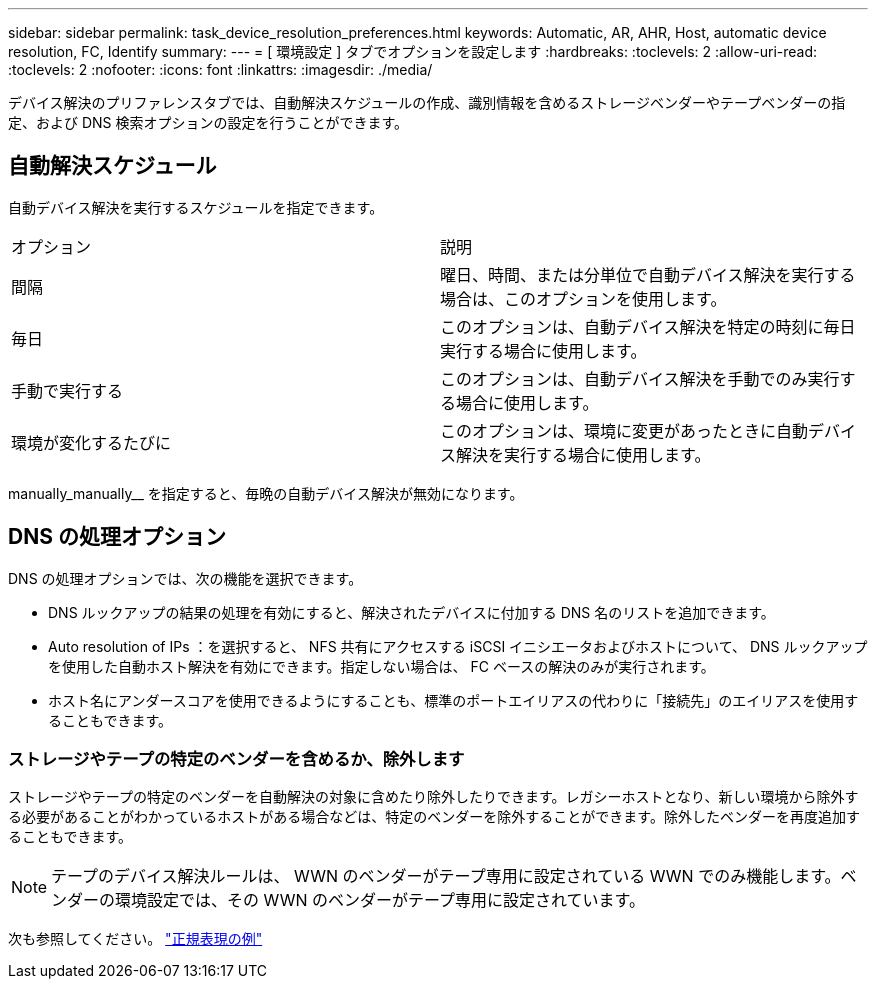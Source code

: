 ---
sidebar: sidebar 
permalink: task_device_resolution_preferences.html 
keywords: Automatic, AR, AHR, Host, automatic device resolution, FC, Identify 
summary:  
---
= [ 環境設定 ] タブでオプションを設定します
:hardbreaks:
:toclevels: 2
:allow-uri-read: 
:toclevels: 2
:nofooter: 
:icons: font
:linkattrs: 
:imagesdir: ./media/


[role="lead"]
デバイス解決のプリファレンスタブでは、自動解決スケジュールの作成、識別情報を含めるストレージベンダーやテープベンダーの指定、および DNS 検索オプションの設定を行うことができます。



== 自動解決スケジュール

自動デバイス解決を実行するスケジュールを指定できます。

|===


| オプション | 説明 


| 間隔 | 曜日、時間、または分単位で自動デバイス解決を実行する場合は、このオプションを使用します。 


| 毎日 | このオプションは、自動デバイス解決を特定の時刻に毎日実行する場合に使用します。 


| 手動で実行する | このオプションは、自動デバイス解決を手動でのみ実行する場合に使用します。 


| 環境が変化するたびに | このオプションは、環境に変更があったときに自動デバイス解決を実行する場合に使用します。 
|===
manually_manually__ を指定すると、毎晩の自動デバイス解決が無効になります。



== DNS の処理オプション

DNS の処理オプションでは、次の機能を選択できます。

* DNS ルックアップの結果の処理を有効にすると、解決されたデバイスに付加する DNS 名のリストを追加できます。
* Auto resolution of IPs ：を選択すると、 NFS 共有にアクセスする iSCSI イニシエータおよびホストについて、 DNS ルックアップを使用した自動ホスト解決を有効にできます。指定しない場合は、 FC ベースの解決のみが実行されます。
* ホスト名にアンダースコアを使用できるようにすることも、標準のポートエイリアスの代わりに「接続先」のエイリアスを使用することもできます。




=== ストレージやテープの特定のベンダーを含めるか、除外します

ストレージやテープの特定のベンダーを自動解決の対象に含めたり除外したりできます。レガシーホストとなり、新しい環境から除外する必要があることがわかっているホストがある場合などは、特定のベンダーを除外することができます。除外したベンダーを再度追加することもできます。


NOTE: テープのデバイス解決ルールは、 WWN のベンダーがテープ専用に設定されている WWN でのみ機能します。ベンダーの環境設定では、その WWN のベンダーがテープ専用に設定されています。

次も参照してください。 link:concept_device_resolution_regex_examples.html["正規表現の例"]
